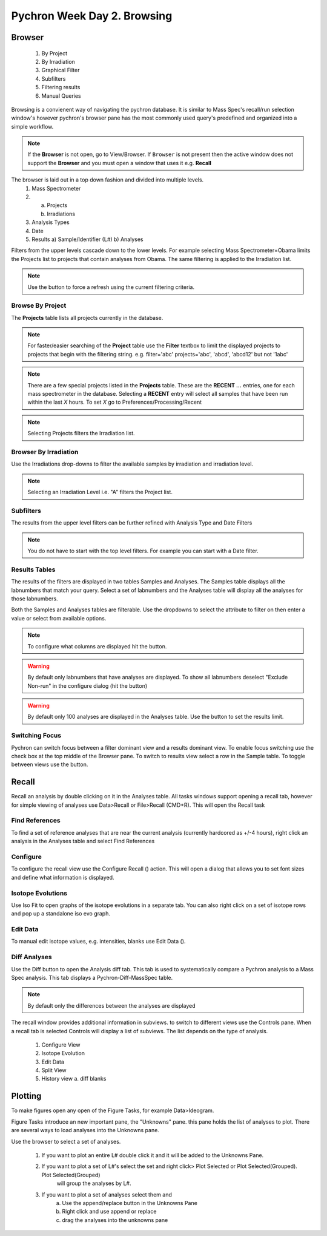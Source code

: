 Pychron Week Day 2. Browsing
==============================

Browser
------------------------
    1. By Project
    2. By Irradiation
    3. Graphical Filter
    4. Subfilters
    5. Filtering results
    6. Manual Queries

Browsing is a convienent way of navigating the pychron database. It is similar to Mass Spec's recall/run
selection window's however pychron's browser pane has the most commonly used query's predefined and organized
into a simple workflow.

.. note:: If the **Browser** is not open, go to View/Browser. If ``Browser`` is not present then the active window does not support
          the **Browser** and you must open a window that uses it e.g. **Recall**

The browser is laid out in a top down fashion and divided into multiple levels.
    1. Mass Spectrometer
    2. a) Projects
       b) Irradiations
    3. Analysis Types
    4. Date
    5. Results
       a) Sample/Identifier (L#)
       b) Analyses

Filters from the upper levels cascade down to the lower levels. For example selecting Mass Spectrometer=Obama
limits the Projects list to projects that contain analyses from Obama. The same filtering is applied to the
Irradiation list.

.. note:: Use the |binoc| button to force a refresh using the current filtering criteria.

.. |binoc| image:: ../images/find.png

Browse By Project
~~~~~~~~~~~~~~~~~~~~
The **Projects** table lists all projects currently in the database.

.. note:: For faster/easier searching of the **Project** table use the **Filter** textbox to limit the displayed projects to projects that begin with the filtering string.
   e.g. filter='abc' projects='abc', 'abcd', 'abcd12' but not '1abc'

.. note:: There are a few special projects listed in the **Projects** table. These are the **RECENT ...** entries, one for each mass spectrometer in the database. Selecting a **RECENT** entry
    will select all samples that have been run within the last *X* hours. To set *X* go to Preferences/Processing/Recent

.. note:: Selecting Projects filters the Irradiation list.

Browser By Irradiation
~~~~~~~~~~~~~~~~~~~~~~~~
Use the Irradiations drop-downs to filter the available samples by irradiation and irradiation level.

.. note:: Selecting an Irradiation Level i.e. "A" filters the Project list.

Subfilters
~~~~~~~~~~~~~~~~
The results from the upper level filters can be further refined with Analysis Type and Date Filters

.. note:: You do not have to start with the top level filters. For example you can start with a Date filter.

Results Tables
~~~~~~~~~~~~~~~~
The results of the filters are displayed in two tables Samples and Analyses. The Samples table
displays all the labnumbers that match your query. Select a set of labnumbers and the Analyses table will
display all the analyses for those labnumbers.

Both the Samples and Analyses tables are filterable. Use the dropdowns to select the attribute to filter on
then enter a value or select from available options.

.. note:: To configure what columns are displayed hit the |cog| button.

.. warning:: By default only labnumbers that have analyses are displayed. To show all labnumbers deselect
   "Exclude Non-run" in the configure dialog (hit the |cog| button)

.. warning:: By default only 100 analyses are displayed in the Analyses table. Use the |cog| button
   to set the results limit.

Switching Focus
~~~~~~~~~~~~~~~~~~~~
Pychron can switch focus between a filter dominant view and a results dominant view.
To enable focus switching use the check box at the top middle of the Browser pane.
To switch to results view select a row in the Sample table. To toggle between views
use the |switch| button.

.. |switch| image:: ../images/arrow_switch.png


Recall
-------------------------
Recall an analysis by double clicking on it in the Analyses table. All tasks windows
support opening a recall tab, however for simple viewing of analyses use Data>Recall or File>Recall (CMD+R).
This will open the Recall task

Find References
~~~~~~~~~~~~~~~~~
To find a set of reference analyses that are near the current analysis (currently hardcored as +/-4 hours),
right click an analysis in the Analyses table and select Find References

Configure
~~~~~~~~~~~~~~~~
To configure the recall view use the Configure Recall (|cog|) action. This will open a dialog that allows
you to set font sizes and define what information is displayed.

Isotope Evolutions
~~~~~~~~~~~~~~~~~~~~
Use Iso Fit to open graphs of the isotope evolutions in a separate tab. You can also
right click on a set of isotope rows and pop up a standalone iso evo graph.

Edit Data
~~~~~~~~~~~~~
To manual edit isotope values, e.g. intensities, blanks use Edit Data (|edit|).

Diff Analyses
~~~~~~~~~~~~~~~
Use the Diff |diff| button to open the Analysis diff tab. This tab is used to systematically
compare a Pychron analysis to a Mass Spec analysis. This tab displays a Pychron-Diff-MassSpec
table.

.. note:: By default only the differences between the analyses are displayed

The recall window provides additional information in subviews. to switch
to different views use the Controls pane. When a recall tab is selected
Controls will display a list of subviews. The list depends on the type of analysis.


    1. Configure View
    2. Isotope Evolution
    3. Edit Data
    4. Split View
    5. History view
       a. diff blanks


Plotting
-------------------------
To make figures open any open of the Figure Tasks, for example Data>Ideogram.

Figure Tasks introduce an new important pane, the "Unknowns" pane. this pane
holds the list of analyses to plot. There are several ways to load analyses
into the Unknowns pane.

Use the browser to select a set of analyses.

    1. If you want to plot an entire L# double click it and it will be added to the Unknowns Pane.
    2. If you want to plot a set of L#'s select the set and right click> Plot Selected or Plot Selected(Grouped). Plot Selected(Grouped)
        will group the analyses by L#.
    3. If you want to plot a set of analyses select them and
        a. Use the append/replace button in the Unknowns Pane
        b. Right click and use append or replace
        c. drag the analyses into the unknowns pane

.. |diff| image:: ../images/edit_diff.png
          :height: 16px
          :width: 16px
.. |edit| image:: ../images/application-form-edit.png
.. |cog| image:: ../images/cog.png